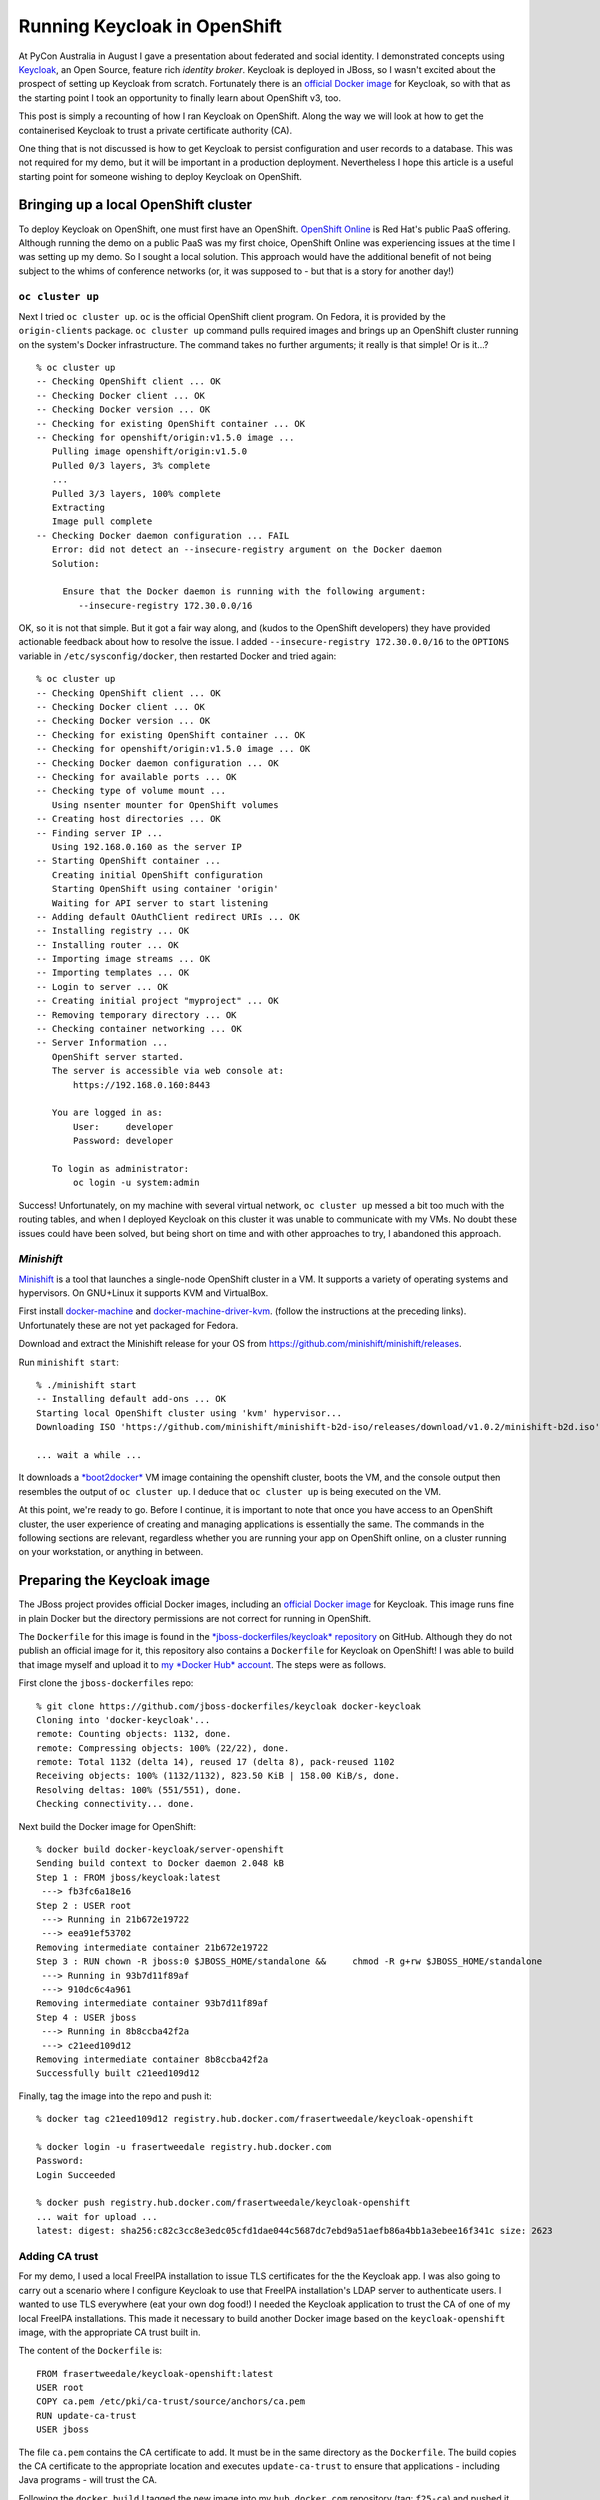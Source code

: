 Running Keycloak in OpenShift
=============================

At PyCon Australia in August I gave a presentation about federated
and social identity.  I demonstrated concepts using `Keycloak`_, an
Open Source, feature rich *identity broker*.  Keycloak is deployed
in JBoss, so I wasn't excited about the prospect of setting up
Keycloak from scratch.  Fortunately there is an `official Docker
image`_ for Keycloak, so with that as the starting point I took an
opportunity to finally learn about OpenShift v3, too.

This post is simply a recounting of how I ran Keycloak on OpenShift.
Along the way we will look at how to get the containerised Keycloak
to trust a private certificate authority (CA).

One thing that is not discussed is how to get Keycloak to persist
configuration and user records to a database.  This was not required
for my demo, but it will be important in a production deployment.
Nevertheless I hope this article is a useful starting point for
someone wishing to deploy Keycloak on OpenShift.

.. _Keycloak: http://www.keycloak.org/
.. _official Docker image: https://hub.docker.com/r/jboss/keycloak/


Bringing up a local OpenShift cluster
-------------------------------------

To deploy Keycloak on OpenShift, one must first have an OpenShift.
`OpenShift Online`_ is Red Hat's public PaaS offering.  Although
running the demo on a public PaaS was my first choice, OpenShift
Online was experiencing issues at the time I was setting up my demo.
So I sought a local solution.  This approach would have the
additional benefit of not being subject to the whims of conference
networks (or, it was supposed to - but that is a story for another
day!)

.. _Openshift Online: https://www.openshift.com/

``oc cluster up``
^^^^^^^^^^^^^^^^^

Next I tried ``oc cluster up``.  ``oc`` is the official OpenShift
client program.  On Fedora, it is provided by the ``origin-clients``
package.  ``oc cluster up`` command pulls required images and brings
up an OpenShift cluster running on the system's Docker
infrastructure.  The command takes no further arguments; it really
is that simple!  Or is it...?

::

  % oc cluster up
  -- Checking OpenShift client ... OK
  -- Checking Docker client ... OK
  -- Checking Docker version ... OK
  -- Checking for existing OpenShift container ... OK
  -- Checking for openshift/origin:v1.5.0 image ...
     Pulling image openshift/origin:v1.5.0
     Pulled 0/3 layers, 3% complete
     ...
     Pulled 3/3 layers, 100% complete
     Extracting
     Image pull complete
  -- Checking Docker daemon configuration ... FAIL
     Error: did not detect an --insecure-registry argument on the Docker daemon
     Solution:

       Ensure that the Docker daemon is running with the following argument:
          --insecure-registry 172.30.0.0/16

OK, so it is not that simple.  But it got a fair way along, and
(kudos to the OpenShift developers) they have provided actionable
feedback about how to resolve the issue.  I added
``--insecure-registry 172.30.0.0/16`` to the ``OPTIONS`` variable in
``/etc/sysconfig/docker``, then restarted Docker and tried again::

  % oc cluster up
  -- Checking OpenShift client ... OK
  -- Checking Docker client ... OK
  -- Checking Docker version ... OK
  -- Checking for existing OpenShift container ... OK
  -- Checking for openshift/origin:v1.5.0 image ... OK
  -- Checking Docker daemon configuration ... OK
  -- Checking for available ports ... OK
  -- Checking type of volume mount ...
     Using nsenter mounter for OpenShift volumes
  -- Creating host directories ... OK
  -- Finding server IP ...
     Using 192.168.0.160 as the server IP
  -- Starting OpenShift container ...
     Creating initial OpenShift configuration
     Starting OpenShift using container 'origin'
     Waiting for API server to start listening
  -- Adding default OAuthClient redirect URIs ... OK
  -- Installing registry ... OK
  -- Installing router ... OK
  -- Importing image streams ... OK
  -- Importing templates ... OK
  -- Login to server ... OK
  -- Creating initial project "myproject" ... OK
  -- Removing temporary directory ... OK
  -- Checking container networking ... OK
  -- Server Information ... 
     OpenShift server started.
     The server is accessible via web console at:
         https://192.168.0.160:8443

     You are logged in as:
         User:     developer
         Password: developer

     To login as administrator:
         oc login -u system:admin

Success!  Unfortunately, on my machine with several virtual network,
``oc cluster up`` messed a bit too much with the routing tables, and
when I deployed Keycloak on this cluster it was unable to
communicate with my VMs.  No doubt these issues could have been
solved, but being short on time and with other approaches to try, I
abandoned this approach.


*Minishift*
^^^^^^^^^^^

`Minishift`_ is a tool that launches a single-node OpenShift cluster
in a VM.  It supports a variety of operating systems and
hypervisors.  On GNU+Linux it supports KVM and VirtualBox.

.. _Minishift: https://www.openshift.org/minishift/

First install `docker-machine`_ and `docker-machine-driver-kvm`_.
(follow the instructions at the preceding links).  Unfortunately
these are not yet packaged for Fedora.

.. _docker-machine: https://github.com/docker/machine/releases
.. _docker-machine-driver-kvm: https://github.com/dhiltgen/docker-machine-kvm/releases

Download and extract the Minishift release for your OS from
https://github.com/minishift/minishift/releases.

Run ``minishift start``::

  % ./minishift start
  -- Installing default add-ons ... OK
  Starting local OpenShift cluster using 'kvm' hypervisor...
  Downloading ISO 'https://github.com/minishift/minishift-b2d-iso/releases/download/v1.0.2/minishift-b2d.iso'

  ... wait a while ...

It downloads a `*boot2docker*`_ VM image containing the openshift
cluster, boots the VM, and the console output then resembles the
output of ``oc cluster up``.  I deduce that ``oc cluster up`` is
being executed on the VM.

.. _*boot2docker*: http://boot2docker.io/

At this point, we're ready to go.  Before I continue, it is
important to note that once you have access to an OpenShift cluster,
the user experience of creating and managing applications is
essentially the same.  The commands in the following sections are
relevant, regardless whether you are running your app on OpenShift
online, on a cluster running on your workstation, or anything in
between.


Preparing the Keycloak image
----------------------------

The JBoss project provides official Docker images, including an
`official Docker image`_ for Keycloak.  This image runs fine in
plain Docker but the directory permissions are not correct for
running in OpenShift.

The ``Dockerfile`` for this image is found in the
`*jboss-dockerfiles/keycloak* repository`_ on GitHub.  Although they
do not publish an official image for it, this repository also
contains a ``Dockerfile`` for Keycloak on OpenShift!  I was able to
build that image myself and upload it to `my *Docker Hub* account`_.
The steps were as follows.

.. _*jboss-dockerfiles/keycloak* repository: https://github.com/jboss-dockerfiles/keycloak
.. _my *Docker Hub* account: https://hub.docker.com/r/frasertweedale/keycloak-openshift/

First clone the ``jboss-dockerfiles`` repo::

  % git clone https://github.com/jboss-dockerfiles/keycloak docker-keycloak
  Cloning into 'docker-keycloak'...
  remote: Counting objects: 1132, done.
  remote: Compressing objects: 100% (22/22), done.
  remote: Total 1132 (delta 14), reused 17 (delta 8), pack-reused 1102
  Receiving objects: 100% (1132/1132), 823.50 KiB | 158.00 KiB/s, done.
  Resolving deltas: 100% (551/551), done.
  Checking connectivity... done.

Next build the Docker image for OpenShift::

  % docker build docker-keycloak/server-openshift
  Sending build context to Docker daemon 2.048 kB
  Step 1 : FROM jboss/keycloak:latest
   ---> fb3fc6a18e16
  Step 2 : USER root
   ---> Running in 21b672e19722
   ---> eea91ef53702
  Removing intermediate container 21b672e19722
  Step 3 : RUN chown -R jboss:0 $JBOSS_HOME/standalone &&     chmod -R g+rw $JBOSS_HOME/standalone
   ---> Running in 93b7d11f89af
   ---> 910dc6c4a961
  Removing intermediate container 93b7d11f89af
  Step 4 : USER jboss
   ---> Running in 8b8ccba42f2a
   ---> c21eed109d12
  Removing intermediate container 8b8ccba42f2a
  Successfully built c21eed109d12

Finally, tag the image into the repo and push it::

  % docker tag c21eed109d12 registry.hub.docker.com/frasertweedale/keycloak-openshift

  % docker login -u frasertweedale registry.hub.docker.com
  Password:
  Login Succeeded

  % docker push registry.hub.docker.com/frasertweedale/keycloak-openshift
  ... wait for upload ...
  latest: digest: sha256:c82c3cc8e3edc05cfd1dae044c5687dc7ebd9a51aefb86a4bb1a3ebee16f341c size: 2623


Adding CA trust
^^^^^^^^^^^^^^^

For my demo, I used a local FreeIPA installation to issue TLS
certificates for the the Keycloak app.  I was also going to carry
out a scenario where I configure Keycloak to use that FreeIPA
installation's LDAP server to authenticate users.  I wanted to use
TLS everywhere (eat your own dog food!) I needed the Keycloak
application to trust the CA of one of my local FreeIPA
installations.  This made it necessary to build another Docker image
based on the ``keycloak-openshift`` image, with the appropriate CA
trust built in.

The content of the ``Dockerfile`` is::

  FROM frasertweedale/keycloak-openshift:latest
  USER root
  COPY ca.pem /etc/pki/ca-trust/source/anchors/ca.pem
  RUN update-ca-trust
  USER jboss

The file ``ca.pem`` contains the CA certificate to add.  It must be
in the same directory as the ``Dockerfile``.  The build copies the
CA certificate to the appropriate location and executes
``update-ca-trust`` to ensure that applications - including Java
programs - will trust the CA.

Following the ``docker build`` I tagged the new image into my
``hub.docker.com`` repository (tag: ``f25-ca``) and pushed it.  And
with that, we are ready to deploy Keycloak on OpenShift.


Creating the Keycloak application in OpenShift
----------------------------------------------

At this point we have a local OpenShift cluster (via *Minishift*)
and a Keycloak image (``frasertweedale/keycloak-openshift:f25-ca``)
to deploy.  When deploying the app we need to set some environment
variables:

``KEYCLOAK_USER=admin``
  A username for the Keycloak admin account to be created
``KEYCLOAK_PASSWORD=secret123``
  Passphrase for the admin user
``PROXY_ADDRESS_FORWARDING=true``
  Because the application will be running behind OpenShift's HTTP
  proxy, we need to tell Keycloak to use the "external" hostname
  when creating hyperlinks, rather than Keycloak's own view.

Use the ``oc new-app`` command to create and deploy the
application::

  % oc new-app --docker-image frasertweedale/keycloak-openshift:f25-ca \
      --env KEYCLOAK_USER=admin \
      --env KEYCLOAK_PASSWORD=secret123 \
      --env PROXY_ADDRESS_FORWARDING=true
  --> Found Docker image 45e296f (4 weeks old) from Docker Hub for "frasertweedale/keycloak-openshift:f25-ca"

      * An image stream will be created as "keycloak-openshift:f25-ca" that will track this image
      * This image will be deployed in deployment config "keycloak-openshift"
      * Port 8080/tcp will be load balanced by service "keycloak-openshift"
        * Other containers can access this service through the hostname "keycloak-openshift"

  --> Creating resources ...
      imagestream "keycloak-openshift" created
      deploymentconfig "keycloak-openshift" created
      service "keycloak-openshift" created
  --> Success
      Run 'oc status' to view your app.

The app gets created immediately but it is not ready yet.  The
download of the image and deployment of the container (or *pod* in
OpenShift / Kubernetes terminology) will proceed in the background.

After a little while (depending on how long it takes to download the
~300MB Docker image) ``oc status`` will show that the deployment is
up and running::

  % oc status
  In project My Project (myproject) on server https://192.168.42.214:8443

  svc/keycloak-openshift - 172.30.198.217:8080
    dc/keycloak-openshift deploys istag/keycloak-openshift:f25-ca 
      deployment #2 deployed 3 minutes ago - 1 pod

  View details with 'oc describe <resource>/<name>' or list everything with 'oc get all'.

(In my case, the first deployment failed because the 10-minute
timeout elapsed before the image download completed; hence
``deployment #2`` in the output above.)


Creating a secure route
^^^^^^^^^^^^^^^^^^^^^^^

Now the Keycloak application is running, but we cannot reach it from
outside the Keycloak project itself.  In order to be able to reach
it there must be a *route*.  The ``oc create route`` command lets us
create a route that uses TLS (so clients can authenticate the
service).  We will use the domain name ``keycloak.ipa.local``.  The
public/private keypair and certificate have already been generated
(how to do that is outside the scope of this article).  The
certificate was signed by the CA we added to the image earlier.  The
service name - visible in the ``oc status`` output above - is
``svc/keycloak-openshift``.

::

  % oc create route edge \
    --service svc/keycloak-openshift \
    --hostname keycloak.ipa.local \
    --key /home/ftweedal/scratch/keycloak.ipa.local.key \
    --cert /home/ftweedal/scratch/keycloak.ipa.local.pem
  route "keycloak-openshift" created


Assuming there is a DNS entry pointing ``keycloak.ipa.local`` to the
OpenShift cluster, and that the system trusts the CA that issued the
certificate, we can now visit our Keycloak application::

  % curl https://keycloak.ipa.local/
  <!--
    ~ Copyright 2016 Red Hat, Inc. and/or its affiliates
    ~ and other contributors as indicated by the @author tags.
    ~
    ~ Licensed under the Apache License, Version 2.0 (the "License");
    ~ you may not use this file except in compliance with the License.
    ~ You may obtain a copy of the License at
    ~
    ~ http://www.apache.org/licenses/LICENSE-2.0
    ~
    ~ Unless required by applicable law or agreed to in writing, software
    ~ distributed under the License is distributed on an "AS IS" BASIS,
    ~ WITHOUT WARRANTIES OR CONDITIONS OF ANY KIND, either express or implied.
    ~ See the License for the specific language governing permissions and
    ~ limitations under the License.
    -->
  <!DOCTYPE html PUBLIC "-//W3C//DTD HTML 4.01 Transitional//EN">

  <html>
  <head>
      <meta http-equiv="refresh" content="0; url=/auth/" />
      <meta name="robots" content="noindex, nofollow">
      <script type="text/javascript">
          window.location.href = "/auth/"
      </script>
  </head>
  <body>
      If you are not redirected automatically, follow this <a href='/auth'>link</a>.
  </body>
  </html>

If you visit in a browser, you will be able to log in using the
admin account credentials specified in the ``KEYCLOAK_USER`` and
``KEYCLOAK_PASSWORD`` environment variables specified when the app
was created.  And from there you can create and manage
authentication realms, but that is beyond the scope of this article.


Conclusion
----------

In this post I discussed how to run Keycloak in OpenShift, from
bringing up an OpenShift cluster to building the Docker image and
creating the application and route in OpenShift.  I recounted that I
found *OpenShift Online* unstable at the time I tried it, and that
although ``oc cluster up`` did successfully bring up a cluster I had
trouble getting the Docker and VM networks to talk to each other.
Eventually I tried *Minishift* which worked well.

We saw that although there is no official Docker image for Keycloak
in OpenShift, there is a ``Dockerfile`` that builds a working image.
It is easy to further extend the image to add trust for private CAs.

Creating the Keycloak app in OpenShift, and adding the routes, is
straightforward.  There are a few important environment variables
that must be set.  The ``oc create route`` command was used to
create a secure route to access the application from the outside.

We did not discuss how to set up Keycloak with a database for
persisting configuration and user records.  The deployment we
created is ephemeral.  This satisfied my needs for demonstration
purposes but production deployments will require persistence.  There
are official JBoss Docker images that extend the base Keycloak image
and add `support for PostgreSQL`_, `MySQL`_ and `MongoDB`_.  I have
not tried these but I'd suggest starting with one of these images if
you are looking to do a production deployment.  Keep in mind that
these images may not include the changes that are required for
deploying in OpenShift.

.. _support for PostgreSQL: https://hub.docker.com/r/jboss/keycloak-postgres/
.. _MySQL: https://hub.docker.com/r/jboss/keycloak-mysql/
.. _MongoDB: https://hub.docker.com/r/jboss/keycloak-mongo/
